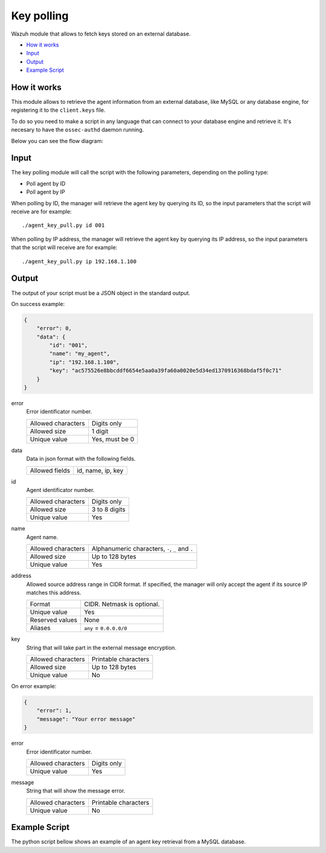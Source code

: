 .. Copyright (C) 2018 Wazuh, Inc.

.. _key-polling:

Key polling
===========

.. versionadded:: 3.8.0

Wazuh module that allows to fetch keys stored on an external database.

- `How it works`_
- `Input`_
- `Output`_
- `Example Script`_

How it works
------------
This module allows to retrieve the agent information from an external database, like MySQL or any database engine, for registering it to the ``client.keys`` file.

To do so you need to make a script in any language that can connect to your database engine and retrieve it. It's necesary to have the ``ossec-authd`` daemon running.

Below you can see the flow diagram:

.. thumbnail:: ../../images/manual/key-polling-flow.png
    :title: Key polling module flow diagram
    :align: center
    :width: 100%

Input
-----

The key polling module will call the script with the following parameters, depending on the polling type:

- Poll agent by ID 
- Poll agent by IP 

When polling by ID, the manager will retrieve the agent key by querying its ID, so the input parameters that the script will receive are for example:

::

    ./agent_key_pull.py id 001


When polling by IP address, the manager will retrieve the agent key by querying its IP address, so the input parameters that the script will receive are for example:

::

    ./agent_key_pull.py ip 192.168.1.100


Output
------
The output of your script must be a JSON object in the standard output.

On success example:

.. code-block:: console

    {
        "error": 0,
        "data": {
            "id": "001",
            "name": "my_agent",
            "ip": "192.168.1.100",
            "key": "ac575526e8bbcddf6654e5aa0a39fa60a0020e5d34ed1370916368bdaf5f0c71"
        }
    }

error
    Error identificator number.

    +--------------------+---------------+
    | Allowed characters | Digits only   |
    +--------------------+---------------+
    | Allowed size       | 1 digit       |
    +--------------------+---------------+
    | Unique value       | Yes, must be 0|
    +--------------------+---------------+

data
    Data in json format with the following fields.

    +--------------------+-------------------+
    | Allowed fields     | id, name, ip, key |
    +--------------------+-------------------+

id
    Agent identificator number.

    +--------------------+---------------+
    | Allowed characters | Digits only   |
    +--------------------+---------------+
    | Allowed size       | 3 to 8 digits |
    +--------------------+---------------+
    | Unique value       | Yes           |
    +--------------------+---------------+

name
    Agent name.

    +--------------------+--------------------------------------------------+
    | Allowed characters | Alphanumeric characters, ``-``, ``_`` and ``.``  |
    +--------------------+--------------------------------------------------+
    | Allowed size       | Up to 128 bytes                                  |
    +--------------------+--------------------------------------------------+
    | Unique value       | Yes                                              |
    +--------------------+--------------------------------------------------+

address
    Allowed source address range in CIDR format. If specified, the manager will only accept the agent if its source IP matches this address.

    +--------------------+----------------------------+
    | Format             | CIDR. Netmask is optional. |
    +--------------------+----------------------------+
    | Unique value       | Yes                        |
    +--------------------+----------------------------+
    | Reserved values    | None                       |
    +--------------------+----------------------------+
    | Aliases            | ``any`` = ``0.0.0.0/0``    |
    +--------------------+----------------------------+

key
    String that will take part in the external message encryption.

    +--------------------+----------------------+
    | Allowed characters | Printable characters |
    +--------------------+----------------------+
    | Allowed size       | Up to 128 bytes      |
    +--------------------+----------------------+
    | Unique value       | No                   |
    +--------------------+----------------------+

On error example:

.. code-block:: console

    {
        "error": 1,
        "message": "Your error message"
    }

error
    Error identificator number.

    +--------------------+---------------+
    | Allowed characters | Digits only   |
    +--------------------+---------------+
    | Unique value       | Yes           |
    +--------------------+---------------+

message
    String that will show the message error.

    +--------------------+----------------------+
    | Allowed characters | Printable characters |
    +--------------------+----------------------+
    | Unique value       | No                   |
    +--------------------+----------------------+

Example Script
--------------

The python script bellow shows an example of an agent key retrieval from a MySQL database.




